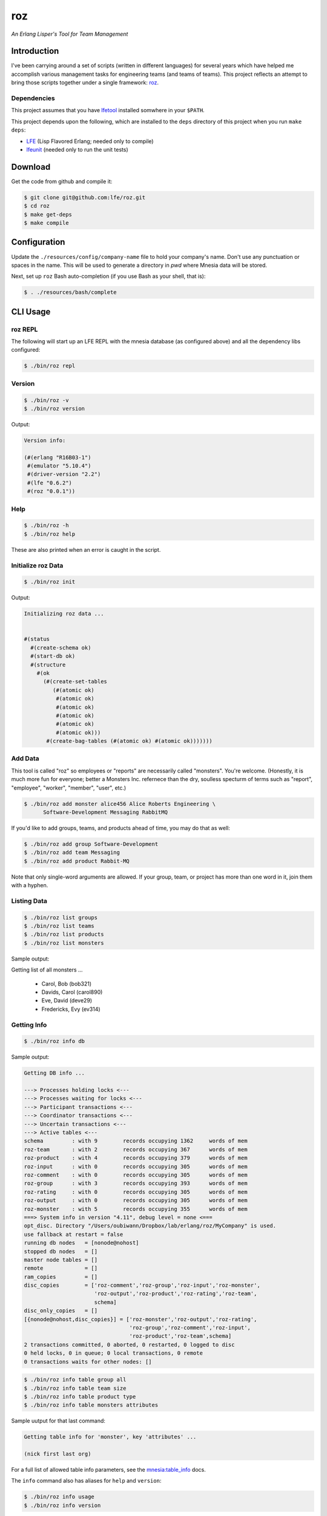 ###
roz
###

.. image:: resources/images/Roz-transback-sml.png

*An Erlang Lisper's Tool for Team Management*


Introduction
============

I've been carrying around a set of scripts (written in different languages)
for several years which have helped me accomplish various management tasks
for engineering teams (and teams of teams). This project reflects an attempt
to bring those scripts together under a single framework: `roz`_.


Dependencies
------------

This project assumes that you have `lfetool`_ installed somwhere in your
``$PATH``.

This project depends upon the following, which are installed to the ``deps``
directory of this project when you run ``make deps``:

* `LFE`_ (Lisp Flavored Erlang; needed only to compile)
* `lfeunit`_ (needed only to run the unit tests)


Download
========

Get the code from github and compile it:

.. code:: bash

    $ git clone git@github.com:lfe/roz.git
    $ cd roz
    $ make get-deps
    $ make compile


Configuration
=============

Update the ``./resources/config/company-name`` file to hold your company's
name. Don't use any punctuation or spaces in the name. This will be used to
generate a directory in `pwd` where Mnesia data will be stored.

Next, set up ``roz`` Bash auto-completion (if you use Bash as your shell,
that is):

.. code:: bash

  $ . ./resources/bash/complete


CLI Usage
=========


roz REPL
--------

The following will start up an LFE REPL with the mnesia database (as
configured above) and all the dependency libs configured:

.. code:: bash

    $ ./bin/roz repl


Version
-------

.. code:: bash

    $ ./bin/roz -v
    $ ./bin/roz version

Output:

.. code:: cl

    Version info:

    (#(erlang "R16B03-1")
     #(emulator "5.10.4")
     #(driver-version "2.2")
     #(lfe "0.6.2")
     #(roz "0.0.1"))


Help
----

.. code:: bash

    $ ./bin/roz -h
    $ ./bin/roz help

These are also printed when an error is caught in the script.


Initialize roz Data
-------------------

.. code:: bash

    $ ./bin/roz init
    
Output:

.. code:: cl

    Initializing roz data ...


    #(status
      #(create-schema ok)
      #(start-db ok)
      #(structure
        #(ok
          (#(create-set-tables
             (#(atomic ok)
              #(atomic ok)
              #(atomic ok)
              #(atomic ok)
              #(atomic ok)
              #(atomic ok)))
           #(create-bag-tables (#(atomic ok) #(atomic ok)))))))

Add Data
--------

This tool is called "roz" so employees or "reports" are necessarily called
"monsters". You're welcome. (Honestly, it is much more fun for everyone;
better a Monsters Inc. refernece than the dry, soulless specturm of terms
such as "report", "employee", "worker", "member", "user", etc.)

.. code:: bash

    $ ./bin/roz add monster alice456 Alice Roberts Engineering \
          Software-Development Messaging RabbitMQ

If you'd like to add groups, teams, and products ahead of time, you may do
that as well:

.. code:: bash

  $ ./bin/roz add group Software-Development
  $ ./bin/roz add team Messaging
  $ ./bin/roz add product Rabbit-MQ

Note that only single-word arguments are allowed. If your group, team, or
project has more than one word in it, join them with a hyphen.


Listing Data
------------

.. code:: bash

    $ ./bin/roz list groups
    $ ./bin/roz list teams
    $ ./bin/roz list products
    $ ./bin/roz list monsters

Sample output:

.. code:: bash

Getting list of all monsters ...

    * Carol, Bob (bob321)
    * Davids, Carol (carol890)
    * Eve, David (deve29)
    * Fredericks, Evy (ev314)


Getting Info
------------

.. code:: bash

    $ ./bin/roz info db

Sample output:

.. code:: erlang

    Getting DB info ...

    ---> Processes holding locks <---
    ---> Processes waiting for locks <---
    ---> Participant transactions <---
    ---> Coordinator transactions <---
    ---> Uncertain transactions <---
    ---> Active tables <---
    schema         : with 9        records occupying 1362     words of mem
    roz-team       : with 2        records occupying 367      words of mem
    roz-product    : with 4        records occupying 379      words of mem
    roz-input      : with 0        records occupying 305      words of mem
    roz-comment    : with 0        records occupying 305      words of mem
    roz-group      : with 3        records occupying 393      words of mem
    roz-rating     : with 0        records occupying 305      words of mem
    roz-output     : with 0        records occupying 305      words of mem
    roz-monster    : with 5        records occupying 355      words of mem
    ===> System info in version "4.11", debug level = none <===
    opt_disc. Directory "/Users/oubiwann/Dropbox/lab/erlang/roz/MyCompany" is used.
    use fallback at restart = false
    running db nodes   = [nonode@nohost]
    stopped db nodes   = []
    master node tables = []
    remote             = []
    ram_copies         = []
    disc_copies        = ['roz-comment','roz-group','roz-input','roz-monster',
                          'roz-output','roz-product','roz-rating','roz-team',
                          schema]
    disc_only_copies   = []
    [{nonode@nohost,disc_copies}] = ['roz-monster','roz-output','roz-rating',
                                     'roz-group','roz-comment','roz-input',
                                     'roz-product','roz-team',schema]
    2 transactions committed, 0 aborted, 0 restarted, 0 logged to disc
    0 held locks, 0 in queue; 0 local transactions, 0 remote
    0 transactions waits for other nodes: []

.. code:: bash

    $ ./bin/roz info table group all
    $ ./bin/roz info table team size
    $ ./bin/roz info table product type
    $ ./bin/roz info table monsters attributes
    
Sample uutput for that last command:

.. code:: cl

    Getting table info for 'monster', key 'attributes' ...

    (nick first last org)

For a full list of allowed table info parameters, see the
`mnesia:table_info`_ docs.

The ``info`` command also has aliases for ``help`` and ``version``:

.. code:: bash

    $ ./bin/roz info usage
    $ ./bin/roz info version


.. Links
.. -----
.. _LFE: https://github.com/rvirding/lfe
.. _lfeunit: https://github.com/lfe/lfeunit
.. _lfetool: https://github.com/lfe/lfetool
.. _roz: http://www.youtube.com/watch?v=RtWBlDC2-ss#t=16s
.. _mnesia:table_info: http://www.erlang.org/doc/man/mnesia.html#table_info-2
